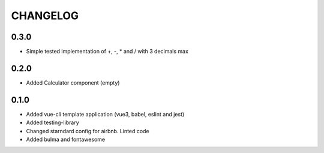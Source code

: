 CHANGELOG
=========

0.3.0
-----
- Simple tested implementation of +, -, * and / with 3 decimals max

0.2.0
-----
- Added Calculator component (empty)

0.1.0
-----
- Added vue-cli template application (vue3, babel, eslint and jest)
- Added testing-library
- Changed starndard config for airbnb. Linted code
- Added bulma and fontawesome
